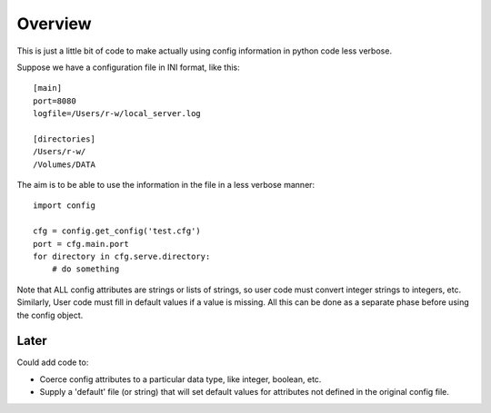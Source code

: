 Overview
========

This is just a little bit of code to make actually using config information
in python code less verbose.

Suppose we have a configuration file in INI format, like this:

::

    [main]
    port=8080
    logfile=/Users/r-w/local_server.log

    [directories]
    /Users/r-w/
    /Volumes/DATA

The aim is to be able to use the information in the file in a less verbose
manner:

::

    import config

    cfg = config.get_config('test.cfg')
    port = cfg.main.port
    for directory in cfg.serve.directory:
        # do something

Note that ALL config attributes are strings or lists of strings, so user
code must convert integer strings to integers, etc.  Similarly, User code
must fill in default values if a value is missing.  All this can be done
as a separate phase before using the config object.

Later
-----

Could add code to:

* Coerce config attributes to a particular data type, like integer, boolean, etc.
* Supply a 'default' file (or string) that will set default values for attributes
  not defined in the original config file.
